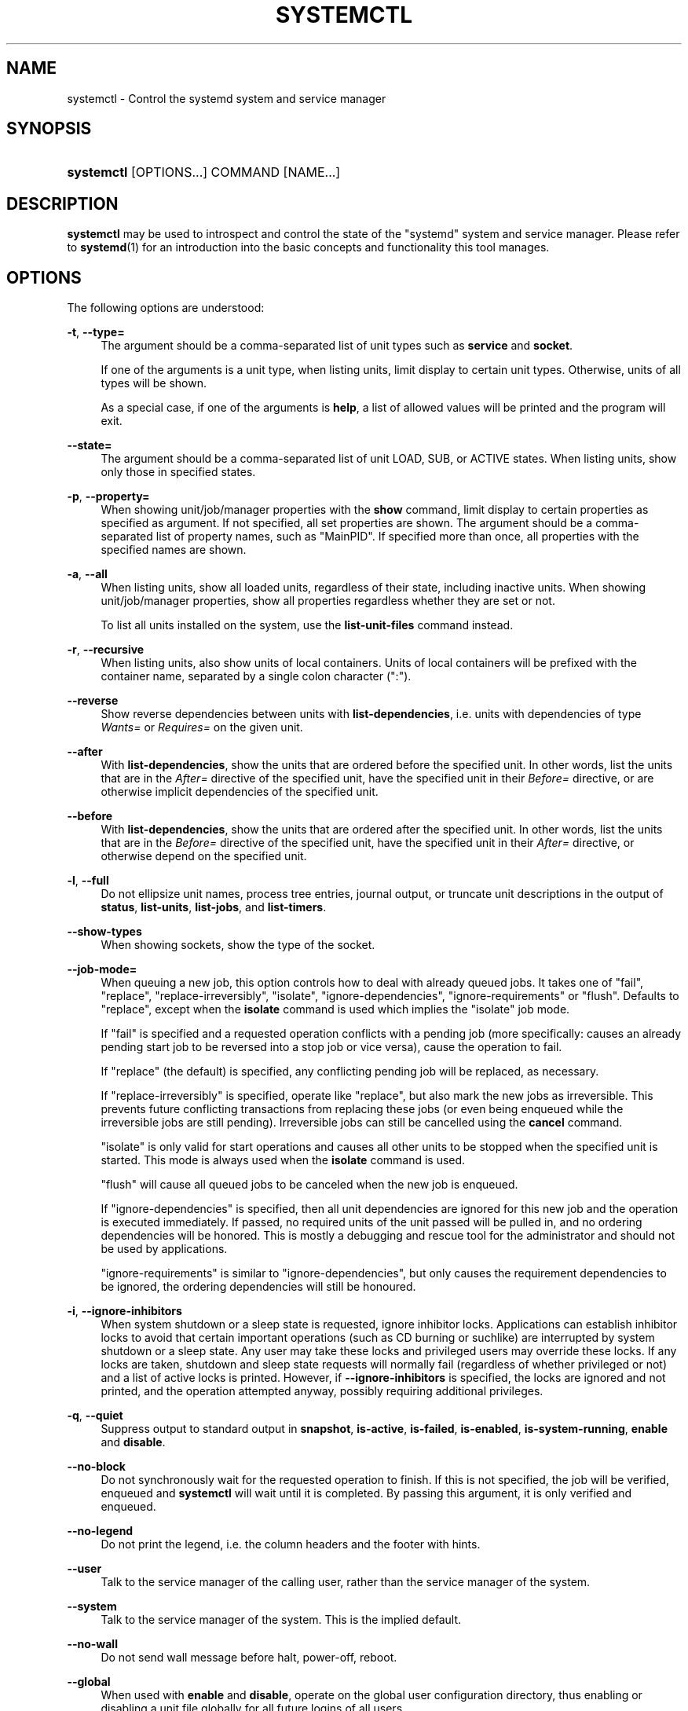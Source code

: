 '\" t
.TH "SYSTEMCTL" "1" "" "systemd 217" "systemctl"
.\" -----------------------------------------------------------------
.\" * Define some portability stuff
.\" -----------------------------------------------------------------
.\" ~~~~~~~~~~~~~~~~~~~~~~~~~~~~~~~~~~~~~~~~~~~~~~~~~~~~~~~~~~~~~~~~~
.\" http://bugs.debian.org/507673
.\" http://lists.gnu.org/archive/html/groff/2009-02/msg00013.html
.\" ~~~~~~~~~~~~~~~~~~~~~~~~~~~~~~~~~~~~~~~~~~~~~~~~~~~~~~~~~~~~~~~~~
.ie \n(.g .ds Aq \(aq
.el       .ds Aq '
.\" -----------------------------------------------------------------
.\" * set default formatting
.\" -----------------------------------------------------------------
.\" disable hyphenation
.nh
.\" disable justification (adjust text to left margin only)
.ad l
.\" -----------------------------------------------------------------
.\" * MAIN CONTENT STARTS HERE *
.\" -----------------------------------------------------------------
.SH "NAME"
systemctl \- Control the systemd system and service manager
.SH "SYNOPSIS"
.HP \w'\fBsystemctl\fR\ 'u
\fBsystemctl\fR [OPTIONS...] COMMAND [NAME...]
.SH "DESCRIPTION"
.PP
\fBsystemctl\fR
may be used to introspect and control the state of the
"systemd"
system and service manager\&. Please refer to
\fBsystemd\fR(1)
for an introduction into the basic concepts and functionality this tool manages\&.
.SH "OPTIONS"
.PP
The following options are understood:
.PP
\fB\-t\fR, \fB\-\-type=\fR
.RS 4
The argument should be a comma\-separated list of unit types such as
\fBservice\fR
and
\fBsocket\fR\&.
.sp
If one of the arguments is a unit type, when listing units, limit display to certain unit types\&. Otherwise, units of all types will be shown\&.
.sp
As a special case, if one of the arguments is
\fBhelp\fR, a list of allowed values will be printed and the program will exit\&.
.RE
.PP
\fB\-\-state=\fR
.RS 4
The argument should be a comma\-separated list of unit LOAD, SUB, or ACTIVE states\&. When listing units, show only those in specified states\&.
.RE
.PP
\fB\-p\fR, \fB\-\-property=\fR
.RS 4
When showing unit/job/manager properties with the
\fBshow\fR
command, limit display to certain properties as specified as argument\&. If not specified, all set properties are shown\&. The argument should be a comma\-separated list of property names, such as
"MainPID"\&. If specified more than once, all properties with the specified names are shown\&.
.RE
.PP
\fB\-a\fR, \fB\-\-all\fR
.RS 4
When listing units, show all loaded units, regardless of their state, including inactive units\&. When showing unit/job/manager properties, show all properties regardless whether they are set or not\&.
.sp
To list all units installed on the system, use the
\fBlist\-unit\-files\fR
command instead\&.
.RE
.PP
\fB\-r\fR, \fB\-\-recursive\fR
.RS 4
When listing units, also show units of local containers\&. Units of local containers will be prefixed with the container name, separated by a single colon character (":")\&.
.RE
.PP
\fB\-\-reverse\fR
.RS 4
Show reverse dependencies between units with
\fBlist\-dependencies\fR, i\&.e\&. units with dependencies of type
\fIWants=\fR
or
\fIRequires=\fR
on the given unit\&.
.RE
.PP
\fB\-\-after\fR
.RS 4
With
\fBlist\-dependencies\fR, show the units that are ordered before the specified unit\&. In other words, list the units that are in the
\fIAfter=\fR
directive of the specified unit, have the specified unit in their
\fIBefore=\fR
directive, or are otherwise implicit dependencies of the specified unit\&.
.RE
.PP
\fB\-\-before\fR
.RS 4
With
\fBlist\-dependencies\fR, show the units that are ordered after the specified unit\&. In other words, list the units that are in the
\fIBefore=\fR
directive of the specified unit, have the specified unit in their
\fIAfter=\fR
directive, or otherwise depend on the specified unit\&.
.RE
.PP
\fB\-l\fR, \fB\-\-full\fR
.RS 4
Do not ellipsize unit names, process tree entries, journal output, or truncate unit descriptions in the output of
\fBstatus\fR,
\fBlist\-units\fR,
\fBlist\-jobs\fR, and
\fBlist\-timers\fR\&.
.RE
.PP
\fB\-\-show\-types\fR
.RS 4
When showing sockets, show the type of the socket\&.
.RE
.PP
\fB\-\-job\-mode=\fR
.RS 4
When queuing a new job, this option controls how to deal with already queued jobs\&. It takes one of
"fail",
"replace",
"replace\-irreversibly",
"isolate",
"ignore\-dependencies",
"ignore\-requirements"
or
"flush"\&. Defaults to
"replace", except when the
\fBisolate\fR
command is used which implies the
"isolate"
job mode\&.
.sp
If
"fail"
is specified and a requested operation conflicts with a pending job (more specifically: causes an already pending start job to be reversed into a stop job or vice versa), cause the operation to fail\&.
.sp
If
"replace"
(the default) is specified, any conflicting pending job will be replaced, as necessary\&.
.sp
If
"replace\-irreversibly"
is specified, operate like
"replace", but also mark the new jobs as irreversible\&. This prevents future conflicting transactions from replacing these jobs (or even being enqueued while the irreversible jobs are still pending)\&. Irreversible jobs can still be cancelled using the
\fBcancel\fR
command\&.
.sp
"isolate"
is only valid for start operations and causes all other units to be stopped when the specified unit is started\&. This mode is always used when the
\fBisolate\fR
command is used\&.
.sp
"flush"
will cause all queued jobs to be canceled when the new job is enqueued\&.
.sp
If
"ignore\-dependencies"
is specified, then all unit dependencies are ignored for this new job and the operation is executed immediately\&. If passed, no required units of the unit passed will be pulled in, and no ordering dependencies will be honored\&. This is mostly a debugging and rescue tool for the administrator and should not be used by applications\&.
.sp
"ignore\-requirements"
is similar to
"ignore\-dependencies", but only causes the requirement dependencies to be ignored, the ordering dependencies will still be honoured\&.
.RE
.PP
\fB\-i\fR, \fB\-\-ignore\-inhibitors\fR
.RS 4
When system shutdown or a sleep state is requested, ignore inhibitor locks\&. Applications can establish inhibitor locks to avoid that certain important operations (such as CD burning or suchlike) are interrupted by system shutdown or a sleep state\&. Any user may take these locks and privileged users may override these locks\&. If any locks are taken, shutdown and sleep state requests will normally fail (regardless of whether privileged or not) and a list of active locks is printed\&. However, if
\fB\-\-ignore\-inhibitors\fR
is specified, the locks are ignored and not printed, and the operation attempted anyway, possibly requiring additional privileges\&.
.RE
.PP
\fB\-q\fR, \fB\-\-quiet\fR
.RS 4
Suppress output to standard output in
\fBsnapshot\fR,
\fBis\-active\fR,
\fBis\-failed\fR,
\fBis\-enabled\fR,
\fBis\-system\-running\fR,
\fBenable\fR
and
\fBdisable\fR\&.
.RE
.PP
\fB\-\-no\-block\fR
.RS 4
Do not synchronously wait for the requested operation to finish\&. If this is not specified, the job will be verified, enqueued and
\fBsystemctl\fR
will wait until it is completed\&. By passing this argument, it is only verified and enqueued\&.
.RE
.PP
\fB\-\-no\-legend\fR
.RS 4
Do not print the legend, i\&.e\&. the column headers and the footer with hints\&.
.RE
.PP
\fB\-\-user\fR
.RS 4
Talk to the service manager of the calling user, rather than the service manager of the system\&.
.RE
.PP
\fB\-\-system\fR
.RS 4
Talk to the service manager of the system\&. This is the implied default\&.
.RE
.PP
\fB\-\-no\-wall\fR
.RS 4
Do not send wall message before halt, power\-off, reboot\&.
.RE
.PP
\fB\-\-global\fR
.RS 4
When used with
\fBenable\fR
and
\fBdisable\fR, operate on the global user configuration directory, thus enabling or disabling a unit file globally for all future logins of all users\&.
.RE
.PP
\fB\-\-no\-reload\fR
.RS 4
When used with
\fBenable\fR
and
\fBdisable\fR, do not implicitly reload daemon configuration after executing the changes\&.
.RE
.PP
\fB\-\-no\-ask\-password\fR
.RS 4
When used with
\fBstart\fR
and related commands, disables asking for passwords\&. Background services may require input of a password or passphrase string, for example to unlock system hard disks or cryptographic certificates\&. Unless this option is specified and the command is invoked from a terminal,
\fBsystemctl\fR
will query the user on the terminal for the necessary secrets\&. Use this option to switch this behavior off\&. In this case, the password must be supplied by some other means (for example graphical password agents) or the service might fail\&. This also disables querying the user for authentication for privileged operations\&.
.RE
.PP
\fB\-\-kill\-who=\fR
.RS 4
When used with
\fBkill\fR, choose which processes to send a signal to\&. Must be one of
\fBmain\fR,
\fBcontrol\fR
or
\fBall\fR
to select whether to kill only the main process, the control process or all processes of the unit\&. The main process of the unit is the one that defines the life\-time of it\&. A control process of a unit is one that is invoked by the manager to induce state changes of it\&. For example, all processes started due to the
\fIExecStartPre=\fR,
\fIExecStop=\fR
or
\fIExecReload=\fR
settings of service units are control processes\&. Note that there is only one control process per unit at a time, as only one state change is executed at a time\&. For services of type
\fIType=forking\fR, the initial process started by the manager for
\fIExecStart=\fR
is a control process, while the process ultimately forked off by that one is then considered the main process of the unit (if it can be determined)\&. This is different for service units of other types, where the process forked off by the manager for
\fIExecStart=\fR
is always the main process itself\&. A service unit consists of zero or one main process, zero or one control process plus any number of additional processes\&. Not all unit types manage processes of these types however\&. For example, for mount units, control processes are defined (which are the invocations of
/usr/bin/mount
and
/usr/bin/umount), but no main process is defined\&. If omitted, defaults to
\fBall\fR\&.
.RE
.PP
\fB\-s\fR, \fB\-\-signal=\fR
.RS 4
When used with
\fBkill\fR, choose which signal to send to selected processes\&. Must be one of the well known signal specifiers such as
\fBSIGTERM\fR,
\fBSIGINT\fR
or
\fBSIGSTOP\fR\&. If omitted, defaults to
\fBSIGTERM\fR\&.
.RE
.PP
\fB\-f\fR, \fB\-\-force\fR
.RS 4
When used with
\fBenable\fR, overwrite any existing conflicting symlinks\&.
.sp
When used with
\fBhalt\fR,
\fBpoweroff\fR,
\fBreboot\fR
or
\fBkexec\fR, execute the selected operation without shutting down all units\&. However, all processes will be killed forcibly and all file systems are unmounted or remounted read\-only\&. This is hence a drastic but relatively safe option to request an immediate reboot\&. If
\fB\-\-force\fR
is specified twice for these operations, they will be executed immediately without terminating any processes or unmounting any file systems\&. Warning: specifying
\fB\-\-force\fR
twice with any of these operations might result in data loss\&.
.RE
.PP
\fB\-\-root=\fR
.RS 4
When used with
\fBenable\fR/\fBdisable\fR/\fBis\-enabled\fR
(and related commands), use alternative root path when looking for unit files\&.
.RE
.PP
\fB\-\-runtime\fR
.RS 4
When used with
\fBenable\fR,
\fBdisable\fR, (and related commands), make changes only temporarily, so that they are lost on the next reboot\&. This will have the effect that changes are not made in subdirectories of
/etc
but in
/run, with identical immediate effects, however, since the latter is lost on reboot, the changes are lost too\&.
.sp
Similarly, when used with
\fBset\-property\fR, make changes only temporarily, so that they are lost on the next reboot\&.
.RE
.PP
\fB\-\-preset\-mode=\fR
.RS 4
Takes one of
"full"
(the default),
"enable\-only",
"disable\-only"\&. When used with the
\fBpreset\fR
or
\fBpreset\-all\fR
commands, controls whether units shall be disabled and enabled according to the preset rules, or only enabled, or only disabled\&.
.RE
.PP
\fB\-n\fR, \fB\-\-lines=\fR
.RS 4
When used with
\fBstatus\fR, controls the number of journal lines to show, counting from the most recent ones\&. Takes a positive integer argument\&. Defaults to 10\&.
.RE
.PP
\fB\-o\fR, \fB\-\-output=\fR
.RS 4
When used with
\fBstatus\fR, controls the formatting of the journal entries that are shown\&. For the available choices, see
\fBjournalctl\fR(1)\&. Defaults to
"short"\&.
.RE
.PP
\fB\-\-plain\fR
.RS 4
When used with
\fBlist\-dependencies\fR, the output is printed as a list instead of a tree\&.
.RE
.PP
\fB\-H\fR, \fB\-\-host=\fR
.RS 4
Execute the operation remotely\&. Specify a hostname, or a username and hostname separated by
"@", to connect to\&. The hostname may optionally be suffixed by a container name, separated by
":", which connects directly to a specific container on the specified host\&. This will use SSH to talk to the remote machine manager instance\&. Container names may be enumerated with
\fBmachinectl \-H \fR\fB\fIHOST\fR\fR\&.
.RE
.PP
\fB\-M\fR, \fB\-\-machine=\fR
.RS 4
Execute operation on a local container\&. Specify a container name to connect to\&.
.RE
.PP
\fB\-h\fR, \fB\-\-help\fR
.RS 4
Print a short help text and exit\&.
.RE
.PP
\fB\-\-version\fR
.RS 4
Print a short version string and exit\&.
.RE
.PP
\fB\-\-no\-pager\fR
.RS 4
Do not pipe output into a pager\&.
.RE
.SH "COMMANDS"
.PP
The following commands are understood:
.SS "Unit Commands"
.PP
\fBlist\-units \fR\fB[\fIPATTERN\fR\&.\&.\&.]\fR
.RS 4
List known units (subject to limitations specified with
\fB\-t\fR)\&. If one or more
\fIPATTERN\fRs are specified, only units matching one of them are shown\&.
.sp
This is the default command\&.
.RE
.PP
\fBlist\-sockets \fR\fB[\fIPATTERN\fR\&.\&.\&.]\fR
.RS 4
List socket units ordered by listening address\&. If one or more
\fIPATTERN\fRs are specified, only socket units matching one of them are shown\&. Produces output similar to
.sp
.if n \{\
.RS 4
.\}
.nf
LISTEN           UNIT                        ACTIVATES
/dev/initctl     systemd\-initctl\&.socket      systemd\-initctl\&.service
\&.\&.\&.
[::]:22          sshd\&.socket                 sshd\&.service
kobject\-uevent 1 systemd\-udevd\-kernel\&.socket systemd\-udevd\&.service

5 sockets listed\&.
.fi
.if n \{\
.RE
.\}
.sp
Note: because the addresses might contains spaces, this output is not suitable for programmatic consumption\&.
.sp
See also the options
\fB\-\-show\-types\fR,
\fB\-\-all\fR, and
\fB\-\-failed\fR\&.
.RE
.PP
\fBlist\-timers \fR\fB[\fIPATTERN\fR\&.\&.\&.]\fR
.RS 4
List timer units ordered by the time they elapse next\&. If one or more
\fIPATTERN\fRs are specified, only units matching one of them are shown\&.
.sp
See also the options
\fB\-\-all\fR
and
\fB\-\-failed\fR\&.
.RE
.PP
\fBstart \fR\fB\fIPATTERN\fR\fR\fB\&.\&.\&.\fR
.RS 4
Start (activate) one or more units specified on the command line\&.
.sp
Note that glob patterns operate on a list of currently loaded units\&. Units which are not active and are not in a failed state usually are not loaded, and would not be matched by any pattern\&. In addition, in case of instantiated units, systemd is often unaware of the instance name until the instance has been started\&. Therefore, using glob patterns with
\fBstart\fR
has limited usefulness\&.
.RE
.PP
\fBstop \fR\fB\fIPATTERN\fR\fR\fB\&.\&.\&.\fR
.RS 4
Stop (deactivate) one or more units specified on the command line\&.
.RE
.PP
\fBreload \fR\fB\fIPATTERN\fR\fR\fB\&.\&.\&.\fR
.RS 4
Asks all units listed on the command line to reload their configuration\&. Note that this will reload the service\-specific configuration, not the unit configuration file of systemd\&. If you want systemd to reload the configuration file of a unit, use the
\fBdaemon\-reload\fR
command\&. In other words: for the example case of Apache, this will reload Apache\*(Aqs
httpd\&.conf
in the web server, not the
apache\&.service
systemd unit file\&.
.sp
This command should not be confused with the
\fBdaemon\-reload\fR
command\&.
.RE
.PP
\fBrestart \fR\fB\fIPATTERN\fR\fR\fB\&.\&.\&.\fR
.RS 4
Restart one or more units specified on the command line\&. If the units are not running yet, they will be started\&.
.RE
.PP
\fBtry\-restart \fR\fB\fIPATTERN\fR\fR\fB\&.\&.\&.\fR
.RS 4
Restart one or more units specified on the command line if the units are running\&. This does nothing if units are not running\&. Note that, for compatibility with Red Hat init scripts,
\fBcondrestart\fR
is equivalent to this command\&.
.RE
.PP
\fBreload\-or\-restart \fR\fB\fIPATTERN\fR\fR\fB\&.\&.\&.\fR
.RS 4
Reload one or more units if they support it\&. If not, restart them instead\&. If the units are not running yet, they will be started\&.
.RE
.PP
\fBreload\-or\-try\-restart \fR\fB\fIPATTERN\fR\fR\fB\&.\&.\&.\fR
.RS 4
Reload one or more units if they support it\&. If not, restart them instead\&. This does nothing if the units are not running\&. Note that, for compatibility with SysV init scripts,
\fBforce\-reload\fR
is equivalent to this command\&.
.RE
.PP
\fBisolate \fR\fB\fINAME\fR\fR
.RS 4
Start the unit specified on the command line and its dependencies and stop all others\&.
.sp
This is similar to changing the runlevel in a traditional init system\&. The
\fBisolate\fR
command will immediately stop processes that are not enabled in the new unit, possibly including the graphical environment or terminal you are currently using\&.
.sp
Note that this is allowed only on units where
\fBAllowIsolate=\fR
is enabled\&. See
\fBsystemd.unit\fR(5)
for details\&.
.RE
.PP
\fBkill \fR\fB\fIPATTERN\fR\fR\fB\&.\&.\&.\fR
.RS 4
Send a signal to one or more processes of the unit\&. Use
\fB\-\-kill\-who=\fR
to select which process to kill\&. Use
\fB\-\-signal=\fR
to select the signal to send\&.
.RE
.PP
\fBis\-active \fR\fB\fIPATTERN\fR\fR\fB\&.\&.\&.\fR
.RS 4
Check whether any of the specified units are active (i\&.e\&. running)\&. Returns an exit code
\fB0\fR
if at least one is active, or non\-zero otherwise\&. Unless
\fB\-\-quiet\fR
is specified, this will also print the current unit state to standard output\&.
.RE
.PP
\fBis\-failed \fR\fB\fIPATTERN\fR\fR\fB\&.\&.\&.\fR
.RS 4
Check whether any of the specified units are in a "failed" state\&. Returns an exit code
\fB0\fR
if at least one has failed, non\-zero otherwise\&. Unless
\fB\-\-quiet\fR
is specified, this will also print the current unit state to standard output\&.
.RE
.PP
\fBstatus\fR [\fIPATTERN\fR\&.\&.\&.|\fIPID\fR\&.\&.\&.]]
.RS 4
Show terse runtime status information about one or more units, followed by most recent log data from the journal\&. If no units are specified, show system status\&. If combined with
\fB\-\-all\fR, also show the status of all units (subject to limitations specified with
\fB\-t\fR)\&. If a PID is passed, show information about the unit the process belongs to\&.
.sp
This function is intended to generate human\-readable output\&. If you are looking for computer\-parsable output, use
\fBshow\fR
instead\&. By default this function only shows 10 lines of output and ellipsizes lines to fit in the terminal window\&. This can be changes with
\fB\-\-lines\fR
and
\fB\-\-full\fR, see above\&. In addition,
\fBjournalctl \-\-unit=\fR\fB\fINAME\fR\fR
or
\fBjournalctl \-\-user\-unit=\fR\fB\fINAME\fR\fR
use a similar filter for messages and might be more convenient\&.
.RE
.PP
\fBshow\fR [\fIPATTERN\fR\&.\&.\&.|\fIJOB\fR\&.\&.\&.]
.RS 4
Show properties of one or more units, jobs, or the manager itself\&. If no argument is specified, properties of the manager will be shown\&. If a unit name is specified, properties of the unit is shown, and if a job id is specified, properties of the job is shown\&. By default, empty properties are suppressed\&. Use
\fB\-\-all\fR
to show those too\&. To select specific properties to show, use
\fB\-\-property=\fR\&. This command is intended to be used whenever computer\-parsable output is required\&. Use
\fBstatus\fR
if you are looking for formatted human\-readable output\&.
.RE
.PP
\fBcat \fR\fB\fIPATTERN\fR\fR\fB\&.\&.\&.\fR
.RS 4
Show backing files of one or more units\&. Prints the "fragment" and "drop\-ins" (source files) of units\&. Each file is preceded by a comment which includes the file name\&.
.RE
.PP
\fBset\-property \fR\fB\fINAME\fR\fR\fB \fR\fB\fIASSIGNMENT\fR\fR\fB\&.\&.\&.\fR
.RS 4
Set the specified unit properties at runtime where this is supported\&. This allows changing configuration parameter properties such as resource control settings at runtime\&. Not all properties may be changed at runtime, but many resource control settings (primarily those in
\fBsystemd.resource-control\fR(5)) may\&. The changes are applied instantly, and stored on disk for future boots, unless
\fB\-\-runtime\fR
is passed, in which case the settings only apply until the next reboot\&. The syntax of the property assignment follows closely the syntax of assignments in unit files\&.
.sp
Example:
\fBsystemctl set\-property foobar\&.service CPUShares=777\fR
.sp
Note that this command allows changing multiple properties at the same time, which is preferable over setting them individually\&. Like unit file configuration settings, assigning the empty list to list parameters will reset the list\&.
.RE
.PP
\fBhelp \fR\fB\fIPATTERN\fR\fR\fB\&.\&.\&.|\fR\fB\fIPID\fR\fR\fB\&.\&.\&.\fR
.RS 4
Show manual pages for one or more units, if available\&. If a PID is given, the manual pages for the unit the process belongs to are shown\&.
.RE
.PP
\fBreset\-failed [\fR\fB\fIPATTERN\fR\fR\fB\&.\&.\&.]\fR
.RS 4
Reset the
"failed"
state of the specified units, or if no unit name is passed, reset the state of all units\&. When a unit fails in some way (i\&.e\&. process exiting with non\-zero error code, terminating abnormally or timing out), it will automatically enter the
"failed"
state and its exit code and status is recorded for introspection by the administrator until the service is restarted or reset with this command\&.
.RE
.PP
\fBlist\-dependencies \fR\fB\fINAME\fR\fR
.RS 4
Shows required and wanted units of the specified unit\&. If no unit is specified,
default\&.target
is implied\&. Target units are recursively expanded\&. When
\fB\-\-all\fR
is passed, all other units are recursively expanded as well\&.
.RE
.SS "Unit File Commands"
.PP
\fBlist\-unit\-files \fR\fB[\fIPATTERN\&.\&.\&.\fR]\fR
.RS 4
List installed unit files\&. If one or more
\fIPATTERN\fRs are specified, only units whose filename (just the last component of the path) matches one of them are shown\&.
.RE
.PP
\fBenable \fR\fB\fINAME\fR\fR\fB\&.\&.\&.\fR
.RS 4
Enable one or more unit files or unit file instances, as specified on the command line\&. This will create a number of symlinks as encoded in the
"[Install]"
sections of the unit files\&. After the symlinks have been created, the systemd configuration is reloaded (in a way that is equivalent to
\fBdaemon\-reload\fR) to ensure the changes are taken into account immediately\&. Note that this does
\fInot\fR
have the effect of also starting any of the units being enabled\&. If this is desired, a separate
\fBstart\fR
command must be invoked for the unit\&. Also note that in case of instance enablement, symlinks named the same as instances are created in the install location, however they all point to the same template unit file\&.
.sp
This command will print the actions executed\&. This output may be suppressed by passing
\fB\-\-quiet\fR\&.
.sp
Note that this operation creates only the suggested symlinks for the units\&. While this command is the recommended way to manipulate the unit configuration directory, the administrator is free to make additional changes manually by placing or removing symlinks in the directory\&. This is particularly useful to create configurations that deviate from the suggested default installation\&. In this case, the administrator must make sure to invoke
\fBdaemon\-reload\fR
manually as necessary to ensure the changes are taken into account\&.
.sp
Enabling units should not be confused with starting (activating) units, as done by the
\fBstart\fR
command\&. Enabling and starting units is orthogonal: units may be enabled without being started and started without being enabled\&. Enabling simply hooks the unit into various suggested places (for example, so that the unit is automatically started on boot or when a particular kind of hardware is plugged in)\&. Starting actually spawns the daemon process (in case of service units), or binds the socket (in case of socket units), and so on\&.
.sp
Depending on whether
\fB\-\-system\fR,
\fB\-\-user\fR,
\fB\-\-runtime\fR, or
\fB\-\-global\fR
is specified, this enables the unit for the system, for the calling user only, for only this boot of the system, or for all future logins of all users, or only this boot\&. Note that in the last case, no systemd daemon configuration is reloaded\&.
.sp
Using
\fBenable\fR
on masked units results in an error\&.
.RE
.PP
\fBdisable \fR\fB\fINAME\fR\fR\fB\&.\&.\&.\fR
.RS 4
Disables one or more units\&. This removes all symlinks to the specified unit files from the unit configuration directory, and hence undoes the changes made by
\fBenable\fR\&. Note however that this removes all symlinks to the unit files (i\&.e\&. including manual additions), not just those actually created by
\fBenable\fR\&. This call implicitly reloads the systemd daemon configuration after completing the disabling of the units\&. Note that this command does not implicitly stop the units that are being disabled\&. If this is desired, an additional
\fBstop\fR
command should be executed afterwards\&.
.sp
This command will print the actions executed\&. This output may be suppressed by passing
\fB\-\-quiet\fR\&.
.sp
This command honors
\fB\-\-system\fR,
\fB\-\-user\fR,
\fB\-\-runtime\fR
and
\fB\-\-global\fR
in a similar way as
\fBenable\fR\&.
.RE
.PP
\fBis\-enabled \fR\fB\fINAME\fR\fR\fB\&.\&.\&.\fR
.RS 4
Checks whether any of the specified unit files are enabled (as with
\fBenable\fR)\&. Returns an exit code of 0 if at least one is enabled, non\-zero otherwise\&. Prints the current enable status (see table)\&. To suppress this output, use
\fB\-\-quiet\fR\&.
.sp
.it 1 an-trap
.nr an-no-space-flag 1
.nr an-break-flag 1
.br
.B Table\ \&1.\ \& is\-enabled output
.TS
allbox tab(:);
lB lB lB.
T{
Printed string
T}:T{
Meaning
T}:T{
Return value
T}
.T&
l l l
l ^ ^
l l l
l ^ ^
l l l
l ^ ^
l l l
l l l.
T{
"enabled"
T}:T{
Enabled through a symlink in \&.wants directory (permanently or just in /run)
T}:T{
0
T}
T{
"enabled\-runtime"
T}::
T{
"linked"
T}:T{
Made available through a symlink to the unit file (permanently or just in /run)
T}:T{
1
T}
T{
"linked\-runtime"
T}::
T{
"masked"
T}:T{
Disabled entirely (permanently or just in /run)
T}:T{
1
T}
T{
"masked\-runtime"
T}::
T{
"static"
T}:T{
Unit is not enabled, but has no provisions for enabling in [Install] section
T}:T{
0
T}
T{
"disabled"
T}:T{
Unit is not enabled
T}:T{
1
T}
.TE
.sp 1
.RE
.PP
\fBreenable \fR\fB\fINAME\fR\fR\fB\&.\&.\&.\fR
.RS 4
Reenable one or more unit files, as specified on the command line\&. This is a combination of
\fBdisable\fR
and
\fBenable\fR
and is useful to reset the symlinks a unit is enabled with to the defaults configured in the
"[Install]"
section of the unit file\&.
.RE
.PP
\fBpreset \fR\fB\fINAME\fR\fR\fB\&.\&.\&.\fR
.RS 4
Reset one or more unit files, as specified on the command line, to the defaults configured in the preset policy files\&. This has the same effect as
\fBdisable\fR
or
\fBenable\fR, depending how the unit is listed in the preset files\&.
.sp
Use
\fB\-\-preset\-mode=\fR
to control whether units shall be enabled and disabled, or only enabled, or only disabled\&.
.sp
For more information on the preset policy format, see
\fBsystemd.preset\fR(5)\&. For more information on the concept of presets, please consult the
\m[blue]\fBPreset\fR\m[]\&\s-2\u[1]\d\s+2
document\&.
.RE
.PP
\fBpreset\-all\fR
.RS 4
Resets all installed unit files to the defaults configured in the preset policy file (see above)\&.
.sp
Use
\fB\-\-preset\-mode=\fR
to control whether units shall be enabled and disabled, or only enabled, or only disabled\&.
.RE
.PP
\fBmask \fR\fB\fINAME\fR\fR\fB\&.\&.\&.\fR
.RS 4
Mask one or more unit files, as specified on the command line\&. This will link these units to
/dev/null, making it impossible to start them\&. This is a stronger version of
\fBdisable\fR, since it prohibits all kinds of activation of the unit, including enablement and manual activation\&. Use this option with care\&. This honors the
\fB\-\-runtime\fR
option to only mask temporarily until the next reboot of the system\&.
.RE
.PP
\fBunmask \fR\fB\fINAME\fR\fR\fB\&.\&.\&.\fR
.RS 4
Unmask one or more unit files, as specified on the command line\&. This will undo the effect of
\fBmask\fR\&.
.RE
.PP
\fBadd\-wants \fR\fB\fITARGET\fR\fR\fB \fR\fB\fINAME\fR\fR\fB\&.\&.\&.\fR, \fBadd\-requires \fR\fB\fITARGET\fR\fR\fB \fR\fB\fINAME\fR\fR\fB\&.\&.\&.\fR
.RS 4
Adds
"Wants="
resp\&.
"Requires="
dependency to the specified
\fITARGET\fR
for one or more units\&.
.sp
This command honors
\fB\-\-system\fR,
\fB\-\-user\fR,
\fB\-\-runtime\fR
and
\fB\-\-global\fR
in a similar way as
\fBenable\fR\&.
.RE
.PP
\fBlink \fR\fB\fIFILENAME\fR\fR\fB\&.\&.\&.\fR
.RS 4
Link a unit file that is not in the unit file search paths into the unit file search path\&. This requires an absolute path to a unit file\&. The effect of this can be undone with
\fBdisable\fR\&. The effect of this command is that a unit file is available for
\fBstart\fR
and other commands although it is not installed directly in the unit search path\&.
.RE
.PP
\fBget\-default\fR
.RS 4
Get the default target specified via
default\&.target
link\&.
.RE
.PP
\fBset\-default \fR\fB\fINAME\fR\fR
.RS 4
Set the default target to boot into\&. Command links
default\&.target
to the given unit\&.
.RE
.SS "Machine Commands"
.PP
\fBlist\-machines \fR\fB[\fIPATTERN\fR\&.\&.\&.]\fR
.RS 4
List the host and all running local containers with their state\&. If one or more
\fIPATTERN\fRs are specified, only containers matching one of them are shown\&.
.RE
.SS "Job Commands"
.PP
\fBlist\-jobs \fR\fB[\fIPATTERN\&.\&.\&.\fR]\fR
.RS 4
List jobs that are in progress\&. If one or more
\fIPATTERN\fRs are specified, only jobs for units matching one of them are shown\&.
.RE
.PP
\fBcancel \fR\fB\fIJOB\fR\fR\fB\&.\&.\&.\fR
.RS 4
Cancel one or more jobs specified on the command line by their numeric job IDs\&. If no job ID is specified, cancel all pending jobs\&.
.RE
.SS "Snapshot Commands"
.PP
\fBsnapshot \fR\fB[\fINAME\fR]\fR
.RS 4
Create a snapshot\&. If a snapshot name is specified, the new snapshot will be named after it\&. If none is specified, an automatic snapshot name is generated\&. In either case, the snapshot name used is printed to standard output, unless
\fB\-\-quiet\fR
is specified\&.
.sp
A snapshot refers to a saved state of the systemd manager\&. It is implemented itself as a unit that is generated dynamically with this command and has dependencies on all units active at the time\&. At a later time, the user may return to this state by using the
\fBisolate\fR
command on the snapshot unit\&.
.sp
Snapshots are only useful for saving and restoring which units are running or are stopped, they do not save/restore any other state\&. Snapshots are dynamic and lost on reboot\&.
.RE
.PP
\fBdelete \fR\fB\fIPATTERN\fR\fR\fB\&.\&.\&.\fR
.RS 4
Remove a snapshot previously created with
\fBsnapshot\fR\&.
.RE
.SS "Environment Commands"
.PP
\fBshow\-environment\fR
.RS 4
Dump the systemd manager environment block\&. The environment block will be dumped in straight\-forward form suitable for sourcing into a shell script\&. This environment block will be passed to all processes the manager spawns\&.
.RE
.PP
\fBset\-environment \fR\fB\fIVARIABLE=VALUE\fR\fR\fB\&.\&.\&.\fR
.RS 4
Set one or more systemd manager environment variables, as specified on the command line\&.
.RE
.PP
\fBunset\-environment \fR\fB\fIVARIABLE\fR\fR\fB\&.\&.\&.\fR
.RS 4
Unset one or more systemd manager environment variables\&. If only a variable name is specified, it will be removed regardless of its value\&. If a variable and a value are specified, the variable is only removed if it has the specified value\&.
.RE
.PP
\fBimport\-environment \fR\fB\fIVARIABLE\fR\fR\fB\&.\&.\&.\fR
.RS 4
Import all, one or more environment variables set on the client into the systemd manager environment block\&. If no arguments are passed, the entire environment block is imported\&. Otherwise, a list of one or more environment variable names should be passed, whose client\-side values are then imported into the manager\*(Aqs environment block\&.
.RE
.SS "Manager Lifecycle Commands"
.PP
\fBdaemon\-reload\fR
.RS 4
Reload systemd manager configuration\&. This will reload all unit files and recreate the entire dependency tree\&. While the daemon is being reloaded, all sockets systemd listens on behalf of user configuration will stay accessible\&.
.sp
This command should not be confused with the
\fBreload\fR
command\&.
.RE
.PP
\fBdaemon\-reexec\fR
.RS 4
Reexecute the systemd manager\&. This will serialize the manager state, reexecute the process and deserialize the state again\&. This command is of little use except for debugging and package upgrades\&. Sometimes, it might be helpful as a heavy\-weight
\fBdaemon\-reload\fR\&. While the daemon is being reexecuted, all sockets systemd listening on behalf of user configuration will stay accessible\&.
.RE
.SS "System Commands"
.PP
\fBis\-system\-running\fR
.RS 4
Checks whether the system is operational\&. This returns success when the system is fully up and running, meaning not in startup, shutdown or maintenance mode\&. Failure is returned otherwise\&. In addition, the current state is printed in a short string to standard output, see table below\&. Use
\fB\-\-quiet\fR
to suppress this output\&.
.sp
.it 1 an-trap
.nr an-no-space-flag 1
.nr an-break-flag 1
.br
.B Table\ \&2.\ \&Manager Operational States
.TS
allbox tab(:);
lB lB.
T{
Name
T}:T{
Description
T}
.T&
l l
l l
l l
l l
l l
l l.
T{
\fIinitializing\fR
T}:T{
Early bootup, before
basic\&.target
is reached or the
\fImaintenance\fR
state entered\&.
T}
T{
\fIstarting\fR
T}:T{
Late bootup, before the job queue becomes idle for the first time, or one of the rescue targets are reached\&.
T}
T{
\fIrunning\fR
T}:T{
The system is fully operational\&.
T}
T{
\fIdegraded\fR
T}:T{
The system is operational but one or more units failed\&.
T}
T{
\fImaintenance\fR
T}:T{
The rescue or emergency target is active\&.
T}
T{
\fIstopping\fR
T}:T{
The manager is shutting down\&.
T}
.TE
.sp 1
.RE
.PP
\fBdefault\fR
.RS 4
Enter default mode\&. This is mostly equivalent to
\fBisolate default\&.target\fR\&.
.RE
.PP
\fBrescue\fR
.RS 4
Enter rescue mode\&. This is mostly equivalent to
\fBisolate rescue\&.target\fR, but also prints a wall message to all users\&.
.RE
.PP
\fBemergency\fR
.RS 4
Enter emergency mode\&. This is mostly equivalent to
\fBisolate emergency\&.target\fR, but also prints a wall message to all users\&.
.RE
.PP
\fBhalt\fR
.RS 4
Shut down and halt the system\&. This is mostly equivalent to
\fBstart halt\&.target \-\-irreversible\fR, but also prints a wall message to all users\&. If combined with
\fB\-\-force\fR, shutdown of all running services is skipped, however all processes are killed and all file systems are unmounted or mounted read\-only, immediately followed by the system halt\&. If
\fB\-\-force\fR
is specified twice, the operation is immediately executed without terminating any processes or unmounting any file systems\&. This may result in data loss\&.
.RE
.PP
\fBpoweroff\fR
.RS 4
Shut down and power\-off the system\&. This is mostly equivalent to
\fBstart poweroff\&.target \-\-irreversible\fR, but also prints a wall message to all users\&. If combined with
\fB\-\-force\fR, shutdown of all running services is skipped, however all processes are killed and all file systems are unmounted or mounted read\-only, immediately followed by the powering off\&. If
\fB\-\-force\fR
is specified twice, the operation is immediately executed without terminating any processes or unmounting any file systems\&. This may result in data loss\&.
.RE
.PP
\fBreboot \fR\fB[\fIarg\fR]\fR
.RS 4
Shut down and reboot the system\&. This is mostly equivalent to
\fBstart reboot\&.target \-\-irreversible\fR, but also prints a wall message to all users\&. If combined with
\fB\-\-force\fR, shutdown of all running services is skipped, however all processes are killed and all file systems are unmounted or mounted read\-only, immediately followed by the reboot\&. If
\fB\-\-force\fR
is specified twice, the operation is immediately executed without terminating any processes or unmounting any file systems\&. This may result in data loss\&.
.sp
If the optional argument
\fIarg\fR
is given, it will be passed as the optional argument to the
\fBreboot\fR(2)
system call\&. The value is architecture and firmware specific\&. As an example,
"recovery"
might be used to trigger system recovery, and
"fota"
might be used to trigger a
\(lqfirmware over the air\(rq
update\&.
.RE
.PP
\fBkexec\fR
.RS 4
Shut down and reboot the system via kexec\&. This is mostly equivalent to
\fBstart kexec\&.target \-\-irreversible\fR, but also prints a wall message to all users\&. If combined with
\fB\-\-force\fR, shutdown of all running services is skipped, however all processes are killed and all file systems are unmounted or mounted read\-only, immediately followed by the reboot\&.
.RE
.PP
\fBexit\fR
.RS 4
Ask the systemd manager to quit\&. This is only supported for user service managers (i\&.e\&. in conjunction with the
\fB\-\-user\fR
option) and will fail otherwise\&.
.RE
.PP
\fBsuspend\fR
.RS 4
Suspend the system\&. This will trigger activation of the special
suspend\&.target
target\&.
.RE
.PP
\fBhibernate\fR
.RS 4
Hibernate the system\&. This will trigger activation of the special
hibernate\&.target
target\&.
.RE
.PP
\fBhybrid\-sleep\fR
.RS 4
Hibernate and suspend the system\&. This will trigger activation of the special
hybrid\-sleep\&.target
target\&.
.RE
.PP
\fBswitch\-root \fR\fB\fIROOT\fR\fR\fB \fR\fB[\fIINIT\fR]\fR
.RS 4
Switches to a different root directory and executes a new system manager process below it\&. This is intended for usage in initial RAM disks ("initrd"), and will transition from the initrd\*(Aqs system manager process (a\&.k\&.a "init" process) to the main system manager process\&. This call takes two arguments: the directory that is to become the new root directory, and the path to the new system manager binary below it to execute as PID 1\&. If the latter is omitted or the empty string, a systemd binary will automatically be searched for and used as init\&. If the system manager path is omitted or equal to the empty string, the state of the initrd\*(Aqs system manager process is passed to the main system manager, which allows later introspection of the state of the services involved in the initrd boot\&.
.RE
.SS "Parameter Syntax"
.PP
Unit commands listed above take either a single unit name (designated as
\fINAME\fR), or multiple unit specifications (designated as
\fIPATTERN\fR\&.\&.\&.)\&. In the first case, the unit name with or without a suffix must be given\&. If the suffix is not specified, systemctl will append a suitable suffix,
"\&.service"
by default, and a type\-specific suffix in case of commands which operate only on specific unit types\&. For example,
.sp
.if n \{\
.RS 4
.\}
.nf
# systemctl start sshd
.fi
.if n \{\
.RE
.\}
.sp
and
.sp
.if n \{\
.RS 4
.\}
.nf
# systemctl start sshd\&.service
.fi
.if n \{\
.RE
.\}
.sp
are equivalent, as are
.sp
.if n \{\
.RS 4
.\}
.nf
# systemctl isolate snapshot\-11
.fi
.if n \{\
.RE
.\}
.sp
and
.sp
.if n \{\
.RS 4
.\}
.nf
# systemctl isolate snapshot\-11\&.snapshot
.fi
.if n \{\
.RE
.\}
.sp
Note that (absolute) paths to device nodes are automatically converted to device unit names, and other (absolute) paths to mount unit names\&.
.sp
.if n \{\
.RS 4
.\}
.nf
# systemctl status /dev/sda
# systemctl status /home
.fi
.if n \{\
.RE
.\}
.sp
are equivalent to:
.sp
.if n \{\
.RS 4
.\}
.nf
# systemctl status dev\-sda\&.device
# systemctl status home\&.mount
.fi
.if n \{\
.RE
.\}
.sp
In the second case, shell\-style globs will be matched against currently loaded units; literal unit names, with or without a suffix, will be treated as in the first case\&. This means that literal unit names always refer to exactly one unit, but globs may match zero units and this is not considered an error\&.
.PP
Glob patterns use
\fBfnmatch\fR(3), so normal shell\-style globbing rules are used, and
"*",
"?",
"[]"
may be used\&. See
\fBglob\fR(7)
for more details\&. The patterns are matched against the names of currently loaded units, and patterns which do not match anything are silently skipped\&. For example:
.sp
.if n \{\
.RS 4
.\}
.nf
# systemctl stop sshd@*\&.service
.fi
.if n \{\
.RE
.\}
.sp
will stop all
sshd@\&.service
instances\&.
.PP
For unit file commands, the specified
\fINAME\fR
should be the full name of the unit file, or the absolute path to the unit file:
.sp
.if n \{\
.RS 4
.\}
.nf
# systemctl enable foo\&.service
.fi
.if n \{\
.RE
.\}
.sp
or
.sp
.if n \{\
.RS 4
.\}
.nf
# systemctl link /path/to/foo\&.service
.fi
.if n \{\
.RE
.\}
.sp
.SH "EXIT STATUS"
.PP
On success, 0 is returned, a non\-zero failure code otherwise\&.
.SH "ENVIRONMENT"
.PP
\fI$SYSTEMD_PAGER\fR
.RS 4
Pager to use when
\fB\-\-no\-pager\fR
is not given; overrides
\fI$PAGER\fR\&. Setting this to an empty string or the value
"cat"
is equivalent to passing
\fB\-\-no\-pager\fR\&.
.RE
.PP
\fI$SYSTEMD_LESS\fR
.RS 4
Override the default options passed to
\fBless\fR
("FRSXMK")\&.
.RE
.SH "SEE ALSO"
.PP
\fBsystemd\fR(1),
\fBsystemadm\fR(1),
\fBjournalctl\fR(1),
\fBloginctl\fR(1),
\fBsystemd.unit\fR(5),
\fBsystemd.resource-management\fR(5),
\fBsystemd.special\fR(7),
\fBwall\fR(1),
\fBsystemd.preset\fR(5)\fBglob\fR(7)
.SH "NOTES"
.IP " 1." 4
Preset
.RS 4
\%http://freedesktop.org/wiki/Software/systemd/Preset
.RE
